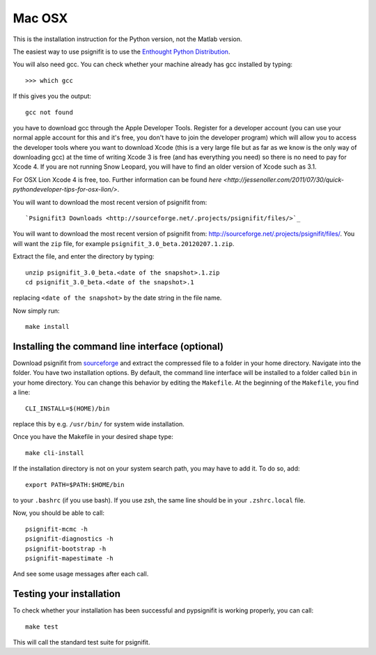 Mac OSX
=======

This is the installation instruction for the Python version, not the Matlab version.

The easiest way to use psignifit is to use the `Enthought Python Distribution <http://www.enthought.com/products/epd.php>`_.

You will also need gcc. You can check whether your machine already has gcc installed by typing::

>>> which gcc

If this gives you the output::

	gcc not found

you have to download gcc through the Apple Developer Tools. Register for a  developer account (you can use your normal apple account for this and it's free, you don't have to join the developer program) which will allow you to access the developer tools where you want to download Xcode (this is a very large file but as far as we know is the only way of downloading gcc) at the time of writing Xcode 3 is free (and has everything you need) so there is no need to pay for Xcode 4. If you are not running Snow Leopard, you will have to find an older version of Xcode such as 3.1.

For OSX Lion Xcode 4 is free, too. Further information can be found `here <http://jessenoller.com/2011/07/30/quick-pythondeveloper-tips-for-osx-lion/>`.

You will want to download the most recent version of psignifit from::

`Psignifit3 Downloads <http://sourceforge.net/.projects/psignifit/files/>`_

You will want to download the most recent version of psignifit from:
`<http://sourceforge.net/.projects/psignifit/files/>`_. You will want the
``zip`` file, for example ``psignifit_3.0_beta.20120207.1.zip``.

Extract the file, and enter the directory by typing::

    unzip psignifit_3.0_beta.<date of the snapshot>.1.zip
    cd psignifit_3.0_beta.<date of the snapshot>.1

replacing ``<date of the snapshot>`` by the date string in the file
name.

Now simply run::

    make install

Installing the command line interface (optional)
------------------------------------------------

Download psignifit from `sourceforge <http://sourceforge.net/projects/psignifit/files/>`_ and
extract the compressed file to a folder in your home directory. Navigate into the folder.
You have two installation options. By default, the command line interface will be installed to a
folder called ``bin`` in your home directory. You can change this behavior by editing the
``Makefile``. At the beginning of the ``Makefile``, you find a line::

    CLI_INSTALL=$(HOME)/bin

replace this by e.g. ``/usr/bin/`` for system wide installation.

Once you have the Makefile in your desired shape type::

    make cli-install

If the installation directory is not on your system search path, you may have to add it.
To do so, add::

    export PATH=$PATH:$HOME/bin

to your ``.bashrc`` (if you use bash). If you use zsh, the same line should be in your
``.zshrc.local`` file.

Now, you should be able to call::

    psignifit-mcmc -h
    psignifit-diagnostics -h
    psignifit-bootstrap -h
    psignifit-mapestimate -h

And see some usage messages after each call.


Testing your installation
-------------------------

To check whether your installation has been successful and pypsignifit is working properly, you can call::

    make test

This will call the standard test suite for psignifit.

